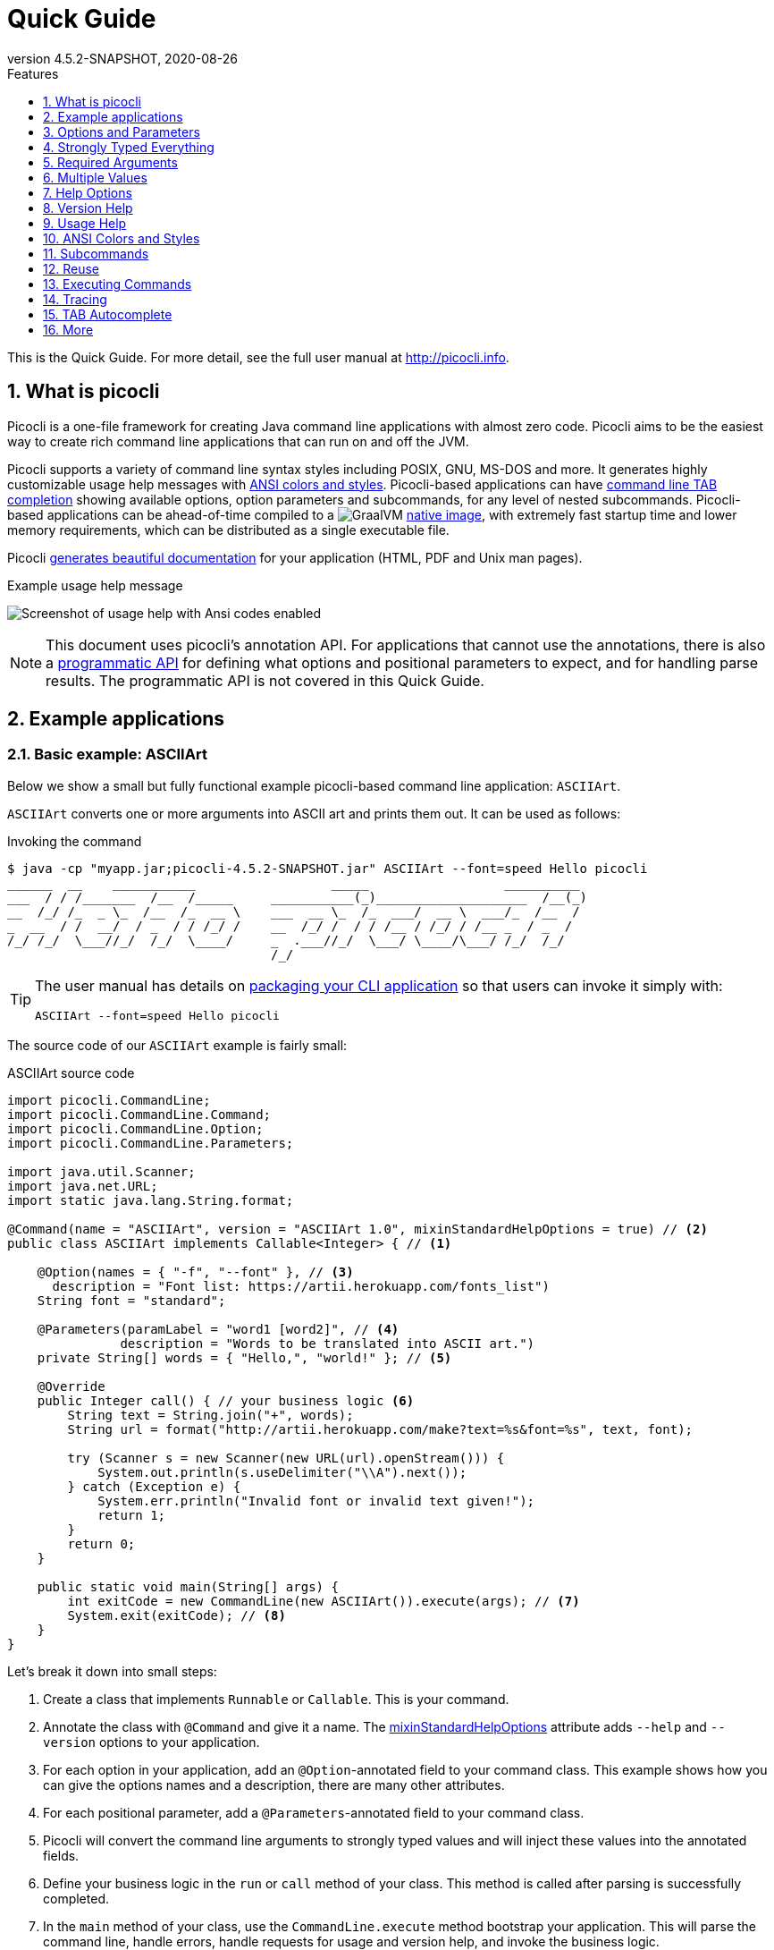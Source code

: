 = Quick Guide
//:author: Remko Popma
//:email: rpopma@apache.org
:revnumber: 4.5.2-SNAPSHOT
:revdate: 2020-08-26
:toc: left
:numbered:
:toclevels: 1
:toc-title: Features
:source-highlighter: coderay
:icons: font
:imagesdir: images
:linkattrs:
:sectanchors:
ifdef::env-github[]
:caution-caption: :fire:
:important-caption: :heavy_exclamation_mark:
:note-caption: :information_source:
endif::[]

This is the Quick Guide. For more detail, see the full user manual at http://picocli.info[http://picocli.info].

== What is picocli
Picocli is a one-file framework for creating Java command line applications with almost zero code.
Picocli aims to be the easiest way to create rich command line applications that can run on and off the JVM.

Picocli supports a variety of command line syntax styles including POSIX, GNU, MS-DOS and more.
It generates highly customizable usage help messages with <<ANSI Colors and Styles,ANSI colors and styles>>.
Picocli-based applications can have link:autocomplete.html[command line TAB completion] showing available options, option parameters and subcommands, for any level of nested subcommands.
Picocli-based applications can be ahead-of-time compiled to a image:https://www.graalvm.org/resources/img/logo-colored.svg[GraalVM]
link:https://picocli.info/#_graalvm_native_image[native image], with extremely fast startup time and lower memory requirements, which can be distributed as a single executable file.

Picocli link:https://picocli.info/#_generate_man_page_documentation[generates beautiful documentation] for your application (HTML, PDF and Unix man pages).

.Example usage help message
image:ExampleUsageANSI.png[Screenshot of usage help with Ansi codes enabled]

[NOTE]
====
This document uses picocli's annotation API.
For applications that cannot use the annotations, there is also a link:picocli-programmatic-api.html[programmatic API] for defining what options and positional parameters to expect, and for handling parse results.
The programmatic API is not covered in this Quick Guide.
====

== Example applications

=== Basic example: ASCIIArt
Below we show a small but fully functional example picocli-based command line application: `ASCIIArt`.

`ASCIIArt` converts one or more arguments into ASCII art and prints them out. It can be used as follows:

.Invoking the command
----
$ java -cp "myapp.jar;picocli-4.5.2-SNAPSHOT.jar" ASCIIArt --font=speed Hello picocli
______  __    ___________                  _____                  __________
___  / / /_______  /__  /_____     ___________(_)____________________  /__(_)
__  /_/ /_  _ \_  /__  /_  __ \    ___  __ \_  /_  ___/  __ \  ___/_  /__  /
_  __  / /  __/  / _  / / /_/ /    __  /_/ /  / / /__ / /_/ / /__ _  / _  /
/_/ /_/  \___//_/  /_/  \____/     _  .___//_/  \___/ \____/\___/ /_/  /_/
                                   /_/
----

[TIP]
====
The user manual has details on link:https://picocli.info/#_packaging_your_application[packaging your CLI application] so that users can invoke it simply with:

----
ASCIIArt --font=speed Hello picocli
----
====

The source code of our `ASCIIArt` example is fairly small:

.ASCIIArt source code
[source,java]
----
import picocli.CommandLine;
import picocli.CommandLine.Command;
import picocli.CommandLine.Option;
import picocli.CommandLine.Parameters;

import java.util.Scanner;
import java.net.URL;
import static java.lang.String.format;

@Command(name = "ASCIIArt", version = "ASCIIArt 1.0", mixinStandardHelpOptions = true) // <2>
public class ASCIIArt implements Callable<Integer> { // <1>

    @Option(names = { "-f", "--font" }, // <3>
      description = "Font list: https://artii.herokuapp.com/fonts_list")
    String font = "standard";

    @Parameters(paramLabel = "word1 [word2]", // <4>
               description = "Words to be translated into ASCII art.")
    private String[] words = { "Hello,", "world!" }; // <5>

    @Override
    public Integer call() { // your business logic <6>
        String text = String.join("+", words);
        String url = format("http://artii.herokuapp.com/make?text=%s&font=%s", text, font);

        try (Scanner s = new Scanner(new URL(url).openStream())) {
            System.out.println(s.useDelimiter("\\A").next());
        } catch (Exception e) {
            System.err.println("Invalid font or invalid text given!");
            return 1;
        }
        return 0;
    }

    public static void main(String[] args) {
        int exitCode = new CommandLine(new ASCIIArt()).execute(args); // <7>
        System.exit(exitCode); // <8>
    }
}
----

Let's break it down into small steps:

<1> Create a class that implements `Runnable` or `Callable`. This is your command.
<2> Annotate the class with `@Command` and give it a name. The <<Mixin Standard Help Options,mixinStandardHelpOptions>> attribute adds `--help` and `--version` options to your application.
<3> For each option in your application, add an `@Option`-annotated field to your command class. This example shows how you can give the options names and a description, there are many other attributes.
<4> For each positional parameter, add a `@Parameters`-annotated field to your command class.
<5> Picocli will convert the command line arguments to strongly typed values and will inject these values into the annotated fields.
<6> Define your business logic in the `run` or `call` method of your class. This method is called after parsing is successfully completed.
<7> In the `main` method of your class, use the `CommandLine.execute` method bootstrap your application.
    This will parse the command line, handle errors, handle requests for usage and version help, and invoke the business logic.
<8> The `CommandLine.execute` method returns an exit code. Your application can call `System.exit` with this exit code to signal success or failure to the calling process.

This is the basic skeleton of almost any picocli application.

TIP: See the link:http://picocli.info/[reference manual] for more variations, like using the annotations on methods.

Like any professional command line application, `ASCIIArt` has `--help` and `--version` options.
The `--help` option shows the user how to use the application.
Picocli generates this usage help message automatically:

.Usage help message of our `ASCIIArt` command
----
$ ASCIIArt --help
Usage: ASCIIArt [-hV] [-f=<font>] [word1 [word2]...]
      [word1 [word2]...]   Words to be translated into ASCII art.
  -f, --font=<font>        Font list: https://artii.herokuapp.com/fonts_list
  -h, --help               Show this help message and exit.
  -V, --version            Print version information and exit.
----

=== Subcommands Example: ISO Code Resolver
Below we show another small but fully functional example picocli-based command line application which explains the use of subcommands: `ISOCodeResolver`.

This application has two subcommands, `language` and `country`, that resolve languages or country codes following the ISO standards (ISO-3166-1 for country codes, and ISO-639-1/639-2 for language codes).
The application can be used as follows:

.Resolving two letter language codes
----
$ java -cp "myapp.jar;picocli-4.5.2-SNAPSHOT.jar" ISOCodeResolver language de cs en sd se
de: German
cs: Czech
en: English
sd: Sindhi
se: Northern Sami
----

.Resolving two letter country codes
----
$ java -cp "myapp.jar;picocli-4.5.2-SNAPSHOT.jar" ISOCodeResolver country cn fr th ro no
CN: China
FR: France
TH: Thailand
RO: Romania
NO: Norway
----

[TIP]
====
The user manual has details on link:https://picocli.info/#_packaging_your_application[packaging your CLI application] so that users can invoke these commands simply with:

----
ISOCodeResolver language de cs en sd se
----

and

----
ISOCodeResolver country cn fr th ro no
----
====


The code below shows how `ISOCodeResolver` defines its subcommands:

.ISOCodeResolver source code
[source,java]
----
import picocli.CommandLine;
import picocli.CommandLine.Command;
import picocli.CommandLine.Model.CommandSpec;
import picocli.CommandLine.Parameters;
import picocli.CommandLine.ParameterException;
import picocli.CommandLine.Spec;
import java.util.Locale;

@Command(name = "ISOCodeResolver",
  subcommands = { SubcommandAsClass.class, CommandLine.HelpCommand.class }, // <2>
  description = "Resolves ISO country codes (ISO-3166-1) or language codes (ISO 639-1/-2)")
public class ISOCodeResolver { // <1>
    @Spec CommandSpec spec;

    @Command(name = "country", description = "Resolves ISO country codes (ISO-3166-1)") // <3>
    void subCommandViaMethod(
            @Parameters(arity = "1..*", paramLabel = "<countryCode>",
                  description = "country code(s) to be resolved") String[] countryCodes) {

        for (String code : countryCodes) {
            System.out.printf("%s: %s",
                    code.toUpperCase(), new Locale("", code).getDisplayCountry());
        }
    }

    public static void main(String[] args) {
        int exitCode = new CommandLine(new ISOCodeResolver()).execute(args);  // <5>
        System.exit(exitCode);  // <6>
    }
}

@Command(name = "language",
  description = "Resolves one ore more ISO language codes (ISO-639-1 or 639-2)") // <4>
class SubcommandAsClass implements Runnable {

    @Parameters(arity = "1..*", paramLabel = "<languageCode>", description = "language code(s)")
    private String[] languageCodes;

    @Override
    public void run() {
        for (String code : languageCodes) {
            System.out.printf("%s: %s",
                    code.toLowerCase(), new Locale(code).getDisplayLanguage());
        }
    }
}
----

Let's break it down into small steps:

<1> When the top-level command does not implement `Runnable` or `Callable`, users must specify a subcommand (subcommands become mandatory).
    This is optional: simply implement `Runnable` or `Callable` if the parent command can be executed by itself without subcommands in your application.
<2> Annotate the class with `@Command` and give it a name.
    Note that we also specify the https://picocli.info/apidocs/picocli/CommandLine.HelpCommand.html[CommandLine.HelpCommand] class as subcommand in the annotation, to add the built-in `help` subcommand.
<3> Custom subcommands can be added to the top-level command in two ways.
    The easiest way is to add a `@Command`-annotated method to the command class.
    For each option and positional parameter of the subcommand, add a method argument, and annotate these method arguments with the `@Option` or `@Parameters` annotation.
    In the example above, once the user invokes the subcommand `country`, the associated method `subCommandViaMethod` gets called.
<4> In larger applications, it is common to create a separate `@Command`-annotated class for each subcommand.
    In the example above, the `SubcommandAsClass` class represents the `language` subcommand.
    Once the user invokes this subcommand, the overridden `run` method of this class is called.
    To register the subcommand, specify the subcommand class in the `subcommands` attribute of the `@Command` annotation of the parent command (subcommands = { SubcommandAsClass.class, ... } ❷).
<5> In the `main` method of our `ISOCodeResolver` class, we use the `CommandLine.execute` method to bootstrap our application.
    This will parse the command line, handle errors, handle requests for usage and version help, and invoke the business logic of the associated subcommands.
<6> The `CommandLine.execute` method returns an exit code.
    The application can call `System.exit` with this exit code to signal success or failure to the calling process.

This is the basic skeleton of an picocli application with subcommands.

TIP: See the link:https://picocli.info/#_subcommands/[Subcommands chapter] of the reference manual for more details and aspects of subcommands.

In addition to the two user defined subcommands, the `ISOCodeResolver` app offers a `help` subcommand, which prints the usage help message to the console.
Picocli generates this usage help message automatically:

.Usage help message of our `ISOCodeResolver` command
----
$ ISOCodeResolver help
Usage: ISOCodeResolver [COMMAND]
Resolves ISO country codes (ISO-3166-1) or language codes (ISO-639-1/-2)
Commands:
  help      Displays help information about the specified command
  country   Resolves ISO country codes (ISO-3166-1)
  language  Resolves one ore more ISO language codes (ISO-639-1 or 639-2)
----


== Options and Parameters
Command line arguments can be separated into _options_ and _positional parameters_.
Options have a name, positional parameters are usually the values that follow the options,
but they may be mixed.

image:OptionsAndParameters2.png[Example command with annotated @Option and @Parameters]

Picocli has separate annotations for options and positional parameters.

=== Options
An option must have one or more `names`.
Option names commonly start with `-` or `--`, but picocli lets you use any option name you want.


The below example shows options with one or more names, options that take an option parameter, and a <<Help Options,help>> option.
[source,java]
----
class Tar {
    @Option(names = "-c", description = "create a new archive")
    boolean create;

    @Option(names = { "-f", "--file" }, paramLabel = "ARCHIVE", description = "the archive file")
    File archive;

    @Parameters(paramLabel = "FILE", description = "one ore more files to archive")
    File[] files;

    @Option(names = { "-h", "--help" }, usageHelp = true, description = "display a help message")
    private boolean helpRequested;
}
----
Picocli matches the option names to set the field values.
[source,java]
----
String[] args = { "-c", "--file", "result.tar", "file1.txt", "file2.txt" };
Tar tar = new Tar();
new CommandLine(tar).parseArgs(args);

assert !tar.helpRequested;
assert  tar.create;
assert  tar.archive.equals(new File("result.tar"));
assert  Arrays.equals(tar.files, new File[] {new File("file1.txt"), new File("file2.txt")});
----

Picocli supports http://pubs.opengroup.org/onlinepubs/9699919799/basedefs/V1_chap12.html#tag_12_02[POSIX clustered short options]:
one or more single-character options without option-arguments, followed by at most one option with an option-argument, can be grouped behind one '`-`' dash.

For example, for the `Tar` example above, the following command line invocations are equivalent:

.Example commands with clustered short options
----
tar -c -f result.tar f1.txt f2.txt
tar -cf result.tar f1.txt f2.txt
tar -cfresult.tar f1.txt f2.txt
----

=== Interactive (Password) Options
For options and positional parameters marked as `interactive`, the user is prompted to enter a value on the console.
When running on Java 6 or higher, picocli will use the https://docs.oracle.com/javase/8/docs/api/java/io/Console.html#readPassword-java.lang.String-java.lang.Object...-[`Console.readPassword`] API so that user input is not echoed to the console.

The user manual has an link:http://picocli.info/#_interactive_password_options[example].


=== Positional Parameters
Any command line arguments that are not subcommands, options or option parameters are interpreted as positional parameters.

Use the (zero-based) `index` attribute to specify exactly which parameters to capture.
Omitting the `index` attribute means the field captures _all_ positional parameters.
Array or collection fields can capture multiple values.

The `index` attribute accepts _range_ values, so an annotation like `@Parameters(index = "2..4")` captures the arguments at index 2, 3 and 4. Range values can be _open-ended_. For example, `@Parameters(index = "3..*")` captures all arguments from index 3 and up.

For example:

[source,java]
----
class PositionalDemo {
    @Parameters(index = "0")    InetAddress host;
    @Parameters(index = "1")    int port;
    @Parameters(index = "2..*") List<File> files;
}
----

Picocli initializes fields with the values at the specified index in the arguments array.
[source,java]
----
String[] args = { "localhost", "12345", "file1.txt", "file2.txt" };
PositionalDemo params = CommandLine.populateCommand(new PositionalDemo(), args);

assert params.host.getHostName().equals("localhost");
assert params.port == 12345;
assert params.files.equals(Arrays.asList(new File("file1.txt"), new File("file2.txt")));
----

The user manual has more details about options and positional parameters, as well as the `--` http://picocli.info/#_double_dash_code_code[end-of-options delimiter] and parameter files (http://picocli.info/#AtFiles[`@`-files]).

== Strongly Typed Everything
When command line options and positional parameters are mapped to the annotated fields,
the text value is converted to the type of the annotated field.

=== Type Conversion
Out of the box, picocli can convert command line argument strings to a number of common data types.

See the user manual for the full list of link:http://picocli.info/#_built_in_types[built-in types], but in general all primitive types and their Object equivalent,
any enum, and common classes like `File`, `Date`, `URL`, `BigDecimal`, regex `Pattern` etc. can be used as is.
Applications running on Java 7 can use `Path`, and on Java 8 the new `java.time` classes can be used.

You can also use a link:http://picocli.info/#_custom_type_converters[custom type converter] to handle data types other than the above built-in ones.

=== Collections and Maps
If an option or positional parameter can have multiple values, the field type must be an array, a `Collection` or a `Map`.
Any `Collection` subclass like `List`, `Set`, or `Queue` can be used.

A common requirement is to have options with key-value pairs similar to Java's system properties, like `-Dkey=value`.
To achieve this, all you need to do is use a `Map` field.

`Map` fields may have any type for their key and value
as long as a <<Strongly Typed Everything,type converter>> is registered for both the key and the value type.
Key and value types are inferred from the map's generic type parameters.
For example:

[source,java]
----
class MapDemo {
    @Option(names = {"-u", "--timeUnit"});
    Map<java.util.concurrent.TimeUnit, Long> timeout;
}
----

The following command line would result in four key-value entries in the map:

[source,bash]
----
<command> -uDAYS=3 -u HOURS=23 -u=MINUTES=59 --timeUnit=SECONDS=13
----


== Required Arguments
=== Required Options
Options can be marked `required` to make it mandatory for the user to specify them on the command line. When a required option is not specified, a `MissingParameterException` is thrown from the `parse` method. For example:
[source, java]
----
@Option(names = "-n", required = true, description = "mandatory number")
int number;
----

=== Required Parameters
Use the `arity` attribute to make `@Parameters` mandatory:
[source, java]
----
@Parameters(arity = "1..*", descriptions = "at least one File")
List<File> files;
----

== Multiple Values
Multi-valued options and positional parameters are annotated fields that can capture multiple values from the command line.

=== Repeated Options
The simplest way to create a multi-valued option is to declare an annotated field whose type is an array, collection or a map.

[source,java]
----
@Option(names = "-option")
int[] values;
----
Users may specify the same option multiple times. For example:
----
<command> -option 111 -option 222 -option 333
----
Each value is appended to the array or collection.

=== Split Regex
Options and parameters may also specify a `split` regular expression used to split each option parameter into smaller substrings.
Each of these substrings is converted to the type of the collection or array. See <<Collections and Maps>>.
[source,java]
----
@Option(names = "-option", split = ",")
int[] values;
----
A single command line argument like the following will be split up and three `int` values are added to the array:
----
-option 111,222,333
----


=== Arity
Sometimes you want to define an option that requires more than one option parameter _for each option occurrence_ on the command line.

The `arity` attribute lets you control exactly how many parameters to consume for each option occurrence.

The `arity` attribute can specify an exact number of required parameters, or a _range_ with a minimum and a maximum number of parameters.
The maximum can be an exact upper bound, or it can be `"*"` to denote _any number_ of parameters. For example:
[source, java]
----
class ArityDemo {
    @Parameters(arity = "1..3", descriptions = "one to three Files")
    File[] files;

    @Option(names = "-f", arity = "2", description = "exactly two floating point numbers")
    double[] doubles;

    @Option(names = "-s", arity = "1..*", description = "at least one string")
    String[] strings;
}
----
A `MissingParameterException` is thrown when fewer than the miminum number of parameters is specified on the command line.


==== Default Arity
If no `arity` is specified, the number of parameters depends on the field's type.
The user manual has more details on http://picocli.info/#_default_arity[arity].

== Help Options

=== Mixin Standard Help Options
When the `mixinStandardHelpOptions` command attribute is set to `true`, picocli adds a <<Reuse,mixin>> to the
command that adds <<Custom Help Options,`usageHelp`>> and <<Custom Help Options,`versionHelp`>> options to the command. For example:

[source,java]
----
@Command(mixinStandardHelpOptions = true, version = "auto help demo - picocli 3.0")
class AutoHelpDemo implements Runnable {

    @Option(names = "--option", description = "Some option.")
    String option;

    @Override public void run() { ... }
}
----

The usage help message for the above example looks like this:
----
Usage: <main class> [-hV] [--option=<option>]
      --option=<option>   Some option.
  -h, --help              Show this help message and exit.
  -V, --version           Print version information and exit.
----

=== Custom Help Options
Applications can define custom help options by setting attribute `versionHelp = true`, `usageHelp = true` or `help = true`.
If one of the arguments specified on the command line is a "help" option, picocli will not throw a `MissingParameterException` when required options are missing.

For example:

[source,java]
----
@Option(names = {"-V", "--version"}, versionHelp = true, description = "display version info")
boolean versionInfoRequested;

@Option(names = {"?", "-h", "--help"}, usageHelp = true, description = "display this help message")
boolean usageHelpRequested;
----
Use these attributes for options that request the usage help message or version information to be shown on the console.

The `CommandLine` class offers two methods that allow external components to detect whether
usage help or version information was requested (without inspecting the annotated domain object):

* `CommandLine.isUsageHelpRequested()` returns `true` if the parser matched an option annotated with `usageHelp=true`
* `CommandLine.isVersionHelpRequested()` returns `true` if the parser matched an option annotated with `versionHelp=true`

[source,java]
----
CommandLine commandLine = new CommandLine(new App());
commandLine.parseArgs(args);
if (commandLine.isUsageHelpRequested()) {
   commandLine.usage(System.out);
   return;
} else if (commandLine.isVersionHelpRequested()) {
   commandLine.printVersionHelp(System.out);
   return;
}
// ... run App's business logic
----
See also the chapter link:http://picocli.info/#_printing_help_automatically[Printing Help Automatically] of the user manual.

== Version Help
=== Static Version Information
Applications can specify version information in the `version` attribute of the `@Command` annotation.

[source,java]
----
@Command(version = "1.0")
class VersionedCommand { ... }
----

The `CommandLine.printVersionHelp(PrintStream)` method extracts the version information from this
annotation and prints it to the specified `PrintStream`.
[source,java]
----
CommandLine commandLine = new CommandLine(new VersionedCommand());
//...
commandLine.printVersionHelp(System.out);
----

The `version` may specify multiple Strings, and may contain <<Usage Help with Styles and Colors,markup>> to show ANSI styles and colors. For example:

[source,java]
----
@Command(version = {
        "@|yellow Versioned Command 1.0|@",
        "@|blue Build 12345|@",
        "@|red,bg(white) (c) 2017|@" })
class VersionedCommand { ... }
----
The markup will be rendered as ANSI escape codes on supported systems.

image:VersionInfoWithColors.png[Screenshot of version information containing markup with Ansi styles and colors]

=== Dynamic Version Information
The `@Command` annotation supports a `versionProvider` attribute.
Applications may specify a `IVersionProvider` implementation in this attribute, and picocli will instantiate this class
and invoke it to collect version information.


The GitHub project has an
https://github.com/remkop/picocli/blob/master/picocli-examples/src/main/java/picocli/examples/VersionProviderDemo2.java[example]
implementation that gets the version from the manifest file and another
https://github.com/remkop/picocli/blob/master/picocli-examples/src/main/java/picocli/examples/VersionProviderDemo1.java[example]
that gets version information from a build-generated version properties file.

== Usage Help
=== Example Usage Message
Picocli makes it easy for your application to generate a usage help message like this:
----
Usage: cat [-AbeEnstTuv] [--help] [--version] [FILE...]
Concatenate FILE(s), or standard input, to standard output.
      FILE                 Files whose contents to display
  -A, --show-all           equivalent to -vET
  -b, --number-nonblank    number nonempty output lines, overrides -n
  -e                       equivalent to -vET
  -E, --show-ends          display $ at end of each line
  -n, --number             number all output lines
  -s, --squeeze-blank      suppress repeated empty output lines
  -t                       equivalent to -vT
  -T, --show-tabs          display TAB characters as ^I
  -u                       (ignored)
  -v, --show-nonprinting   use ^ and M- notation, except for LDF and TAB
      --help               display this help and exit
      --version            output version information and exit
Copyright(c) 2019
----

The usage help message is generated from annotation attributes, like below:
[source,java]
----
@Command(name = "cat", footer = "Copyright(c) 2019",
         description = "Concatenate FILE(s), or standard input, to standard output.")
class Cat {

  @Parameters(paramLabel = "FILE", description = "Files whose contents to display")
  List<File> files;

  @Option(names = "--help", usageHelp = true, description = "display this help and exit")
  boolean help;

  @Option(names = "-t",                 description = "equivalent to -vT")  boolean t;
  @Option(names = "-e",                 description = "equivalent to -vET") boolean e;
  @Option(names = {"-A", "--show-all"}, description = "equivalent to -vET") boolean all;

  // ...
}
----

=== Usage Help Message Elements
The various elements of the usage help message are easily customized with annotations.

==== Command Name
In the above example, the program name is taken from the `name` attribute of the `Command` annotation:
[source,java]
----
@Command(name = "cat")
----
Without a `name` attribute, picocli will show a generic `<main class>` in the synopsis:
----
Usage: <main class> [-AbeEnstTuv] [--help] [--version] [FILE...]
----
==== Parameter Labels
Non-boolean options require a value. The usage help should explain this, and picocli shows the option parameter
in the synopsis and in the option list. By default, the field name is shown in `<` and `>` fish brackets.
Use the `paramLabel` attribute to display a different name. For example:
----
Usage: <main class> [-f=FILE] [-n=<number>] NUM <host>
      NUM        number param
      host       the host
  -f= FILE       a file
  -n= <number>   number option
----
Some annotated fields in the below example class have a `paramLabel` attribute and others don't:
[source,java]
----
@Command()
class ParamLabels {
    @Option(names = "-f",    description = "a file",       paramLabel = "FILE") File f;
    @Option(names = "-n",    description = "number option")                     int number;
    @Parameters(index = "0", description = "number param", paramLabel = "NUM")  int n;
    @Parameters(index = "1", description = "the host")                          InetAddress host;
}
----


==== Unsorted Option List
By default the options list displays options in alphabetical order. Use the `sortOptions = false` attribute to display options in the order they are declared in your class.
[source,java]
----
@Command(sortOptions = false)
----


==== Abbreviated Synopsis
If a command is very complex and has many options, it is sometimes desirable to suppress details from the synopsis with the `abbreviateSynopsis` attribute. For example:
[source,java]
----
@Command(abbreviateSynopsis = true)
class App { ... }
----
This shows the below synopsis.
Positional parameters are not abbreviated.
----
Usage: <main class> [OPTIONS] [<files>...]
----


==== Custom Synopsis
For even more control of the synopsis, use the `customSynopsis` attribute to specify one ore more synopsis lines. For example:
----
Usage: ln [OPTION]... [-T] TARGET LINK_NAME   (1st form)
  or:  ln [OPTION]... TARGET                  (2nd form)
  or:  ln [OPTION]... TARGET... DIRECTORY     (3rd form)
  or:  ln [OPTION]... -t DIRECTORY TARGET...  (4th form)
----
To produce a synopsis like the above, specify the literal text in the `customSynopsis` attribute:
[source,java]
----
@Command(synopsisHeading = "", customSynopsis = {
        "Usage: ln [OPTION]... [-T] TARGET LINK_NAME   (1st form)",
        "  or:  ln [OPTION]... TARGET                  (2nd form)",
        "  or:  ln [OPTION]... TARGET... DIRECTORY     (3rd form)",
        "  or:  ln [OPTION]... -t DIRECTORY TARGET...  (4th form)",
})
class Ln { ... }
----

==== Header and Footer
The `header` will be shown at the top of the usage help message (before the synopsis). The first header line is also the line shown in the subcommand list if your command has subcommands (see <<Usage Help for Subcommands>>).

Use the `footer` attribute to specify one or more lines to show below the generated usage help message.
Each element of the attribute String array is displayed on a separate line.

The `headerHeading` and `footerHeading` may contain format specifiers. See <<Section Headings>>.

==== Section Headings
Section headers can be used to make usage message layout appear more spacious. Section headings may contain embedded line separator (`%n`) format specifiers:
[source,java]
----
@Command(name = "commit",
        sortOptions = false,
        headerHeading = "Usage:%n%n",
        synopsisHeading = "%n",
        descriptionHeading = "%nDescription:%n%n",
        parameterListHeading = "%nParameters:%n",
        optionListHeading = "%nOptions:%n",
        header = "Record changes to the repository.",
        description = "Stores the current contents of the index in a new commit " +
                "along with a log message from the user describing the changes.")
class GitCommit { ... }
----
The usage help message generated from this class is shown below in https://picocli.info/#_expanded_example[Expanded Example] in the user manual.




==== Option-Parameter Separators
The separator displayed between options and option parameters (`=` by default)
in the synopsis and the option list can be configured with the `separator` attribute.
[source,java]
----
@Command(separator = ":")
----


==== Hidden Options and Parameters
Options and Parameters with the `hidden` attribute set to `true` will not be shown in the usage help message.
See the https://picocli.info/#_hidden_options_and_parameters[user manual] for details.


==== Show Default Values
The link:http://picocli.info/#_default_values[default value] for an option or positional parameter
can be embedded in the description by specifying the variable `${DEFAULT-VALUE}` in the description text.
See the https://picocli.info/#_show_default_values[user manual] for details.

Similarly, it is possible to embed the completion candidates in the description for an option or positional parameter by
specifying the variable `${COMPLETION-CANDIDATES}` in the description text.
See the https://picocli.info/#_show_default_values[user manual] for details.


==== Required-Option Marker
Required options can be marked in the option list by the character specified with the `requiredOptionMarker` attribute.
See the https://picocli.info/#_required_option_marker[user manual] for details.

==== Usage Width
The default width of the usage help message is 80 characters.
System property `picocli.usage.width` can be used to specify a custom width.
The minimum width that can be configured is 55 characters.

The width can also be set programmatically via the `CommandLine::setUsageHelpWidth` and `UsageMessageSpec::width` methods.

== ANSI Colors and Styles
=== Colorized Example

Below shows the same usage help message as shown in the https://picocli.info/#_expanded_example[Expanded Example] in the user manual, with ANSI escape codes enabled.

image:UsageHelpWithStyle.png[Screenshot of usage help with Ansi codes enabled]

=== Usage Help with Styles and Colors
You can use colors and styles in the descriptions, header and footer
of the usage help message.

Picocli supports a custom markup notation for mixing colors and styles in text,
following a convention introduced by https://github.com/fusesource/jansi[Jansi], where
`@|` starts a styled section, and `|@` ends it.
Immediately following the `@|` is a comma-separated list of colors and styles, so `@|STYLE1[,STYLE2]... text|@`.
For example:

[source,java]
----
@Command(description = "Custom @|bold,underline styles|@ and @|fg(red) colors|@.")
----
image:DescriptionWithColors.png[Description with Ansi styles and colors]


.Pre-defined styles and colors that can be used in descriptions and headers using the `@|STYLE1[,STYLE2]... text|@` notation
[grid=cols,cols=2*,options="header"]
|===
|Pre-defined Styles | Pre-defined Colors
| bold         | black
| faint        | red
| underline    | green
| italic       | yellow
| blink        | blue
| reverse      | magenta
| reset        | cyan
|              | white
|===


Colors are applied as _foreground_ colors by default.
You can set _background_ colors by specifying `bg(<color>)`.
For example, `@|bg(red) text with red background|@`.
Similarly, `fg(<color>)` explicitly sets the foreground color.


The example below shows how this markup can be used to add colors and styles to the headings and descriptions of a usage help message:

[source,java]
----
@Command(name = "commit",
        sortOptions = false,
        headerHeading = "@|bold,underline Usage|@:%n%n",
        synopsisHeading = "%n",
        descriptionHeading = "%n@|bold,underline Description|@:%n%n",
        parameterListHeading = "%n@|bold,underline Parameters|@:%n",
        optionListHeading = "%n@|bold,underline Options|@:%n",
        header = "Record changes to the repository.",
        description = "Stores the current contents of the index in a new commit " +
                "along with a log message from the user describing the changes.")
class GitCommit { ... }
----

CAUTION: Markup styles cannot be nested, for example: `@|bold this @|underline that|@|@` will not work. You can achieve the same by combining styles, for example: `@|bold this|@ @|bold,underline that|@` will work fine.

==== More Colors
There are only eight pre-defined named colors, but most terminals support a 256 color indexed palette.

See the  https://picocli.info/#_more_colors[More Colors] section of the user manual for using these colors as foreground or background colors.

image:256colors.png[256 color indexed palette]


==== Color Scheme for Fixed Elements
Picocli uses a default color scheme for options, parameters and commands.
There are no annotations to modify this color scheme, but it can be changed programmatically and with system properties.
For details, see the https://picocli.info/#_configuring_fixed_elements[Color Scheme] section of the user manual.


=== Supported Platforms
Picocli will only emit ANSI escape codes on supported platforms.
This includes most Unix and Linux platforms.
See the https://picocli.info/#_supported_platforms[Windows] section of the user manual for the various options available to add coloring support to the Windows command console.

=== Forcing ANSI On/Off
You can force picocli to either always use ANSI codes or never use ANSI codes regardless of the platform:

* Setting system property `picocli.ansi` to `true` forces picocli to use ANSI codes; setting `picocli.ansi` to `false` forces picocli to *not* use ANSI codes. This may be a useful facility for users of your command line application.
* You can decide to force disable or force enable ANSI escape codes programmatically by specifying `Ansi.ON` or `Ansi.OFF` when invoking `CommandLine.usage`.
This overrides the value of system property `picocli.ansi`. For example:

[source,java]
----
import picocli.CommandLine.Help.Ansi;

App app = CommandLine.usage(new App(), System.out, Ansi.OFF, args);
----


== Subcommands

=== Registering Subcommands
Subcommands can be registered programmatically or declaratively

==== Programmatically
Subcommands can be registered with the `CommandLine.addSubcommand` method.
You pass in the name of the command and the annotated object to populate with the subcommand options.
The specified name is used by the parser to recognize subcommands in the command line arguments.

[source,java]
----
CommandLine commandLine = new CommandLine(new Git())
        .addSubcommand("status",   new GitStatus())
        .addSubcommand("commit",   new GitCommit())
        .addSubcommand("add",      new GitAdd())
        .addSubcommand("branch",   new GitBranch())
        .addSubcommand("checkout", new GitCheckout())
        .addSubcommand("clone",    new GitClone())
        .addSubcommand("diff",     new GitDiff())
        .addSubcommand("merge",    new GitMerge())
        .addSubcommand("push",     new GitPush())
        .addSubcommand("rebase",   new GitRebase())
        .addSubcommand("tag",      new GitTag());
----
CAUTION: _Note on custom type converters:_ custom type converters are registered only with the subcommands and nested
sub-subcommands that were added _before_ the custom type was registered.
To ensure a custom type converter is available to all subcommands, register the type converter last, after
adding subcommands.

==== Declaratively

Subcommands can be registered declaratively with the `@Command` annotation's `subcommands` attribute.

[source,java]
----
@Command(name = "git", subcommands = {
    GitStatus.class,
    GitCommit.class,
    GitAdd.class,
    GitBranch.class,
    GitCheckout.class,
    GitClone.class,
    GitDiff.class,
    GitMerge.class,
    GitPush.class,
    GitRebase.class,
    GitTag.class
})
public class Git { ... }
----

The declared subcommands are automatically instantiated and added when the `new CommandLine(new Git())` instance is constructed.

Subcommands referenced in a `subcommands` attribute _must_ have a `@Command` annotation with a `name` attribute, or an exception is thrown from the `CommandLine` constructor.


==== Nesting Subcommands
Subcommands can be nested to any arbitrary level of depth. See the https://picocli.info/#_nested_sub_subcommands[Nested sub-Subcommands] section of the user manual for details.


=== Parsing Subcommands
For this example, we assume we created an alias `git` that invokes our Java application. This could also be a script or a function that calls our Java program:
[source,bash]
----
alias git='java picocli.Demo$Git'
----

Next, we call our command with some arguments like this:

[source,bash]
----
git --git-dir=/home/rpopma/picocli status -sb -uno
----

Where `git` (actually `java picocli.Demo$Git`) is the top-level command, followed by a global option and a subcommand `status` with its own options.

Setting up the parser and parsing the command line could look like this:
[source,java]
----
public static void main(String... args) {
    // Set up the parser
    CommandLine commandLine = new CommandLine(new Git());

    // add subcommands programmatically (not necessary if the parent command
    // declaratively registers the subcommands via annotation)
    commandLine.addSubcommand("status",   new GitStatus())
               .addSubcommand("commit",   new GitCommit())
                ...

    // Invoke the parse method to parse the arguments
    List<CommandLine> parsed = commandLine.parse(args);
    handleParseResult(parsed);
}
----

The `CommandLine.parse` method returns a List with the recognized commands. The top-level command (the Java class invoked by `git` in this example) is always the first element in the returned list.

The returned List also contains all matched subcommands. Your application needs to inspect this list to see what subcommand was invoked and take appropriate action. For example:

[source,java]
----
private void handleParseResult(List<CommandLine> parsed) {
    assert parsed.size() == 2 : "1 command and 1 subcommand found"

    assert parsed.get(0).getCommand().getClass() == Git.class       : "main command"
    assert parsed.get(1).getCommand().getClass() == GitStatus.class : "subcommand"

    Git git = (Git) parsed.get(0).getCommand();
    assert git.gitDir.equals(new File("/home/rpopma/picocli"));

    GitStatus gitstatus = (GitStatus) parsed.get(1).getCommand();
    assert  gitstatus.shortFormat              : "git status -s"
    assert  gitstatus.branchInfo               : "git status -b"
    assert !gitstatus.showIgnored              : "git status --showIgnored not specified"
    assert  gitstatus.mode == GitStatusMode.no : "git status -u=no"
}
----

As of Picocli 4.0, you may use the <<Executing Commands,`execute` method>> to reduce error handling and other boilerplate code in your application.


=== `@ParentCommand` Annotation
In command line applications with subcommands, options of the top level command are often intended as "global" options that apply to all the subcommands.
The `@ParentCommand` annotation makes it easy for subcommands to access their parent command options: subcommand fields annotated with `@ParentCommand` are initialized with a reference to the parent command.
The user manual has an example showing https://picocli.info/#parentcommand-annotation[how to use the `@ParentCommand` annotation].


=== Usage Help for Subcommands
After registering subcommands, calling the `commandLine.usage` method will show a usage help message that includes all subcommands in the order they were registered. For example:

----
Usage: git [-hV] [--git-dir=<gitDir>]
Git is a fast, scalable, distributed revision control system with an unusually
rich command set that provides both high-level operations and full access to
internals.
      --git-dir=<gitDir>   Set the path to the repository.
  -h, --help               Show this help message and exit.
  -V, --version            Print version information and exit.

Commands:

The most commonly used git commands are:
  help      Displays help information about the specified command
  status    Show the working tree status.
  commit    Record changes to the repository.
  add       Add file contents to the index.
  branch    List, create, or delete branches.
  checkout  Checkout a branch or paths to the working tree.
  clone     Clone a repository into a new directory.
  diff      Show changes between commits, commit and working tree, etc.
  merge     Join two or more development histories together.
  push      Update remote refs along with associated objects.
  rebase    Forward-port local commits to the updated upstream head.
  tag       Create, list, delete or verify a tag object signed with GPG.
----

The description for the subcommand in the list is taken from the subcommand's first <<Header and Footer,header line>>, or, if the subcommand does not have a `header` annotation, from the `description`.

==== Hidden Subcommands

Commands with the `hidden` attribute set to `true` will not be shown in the usage help message of their parent command.
See the https://picocli.info/#_hidden_subcommands[Hidden Subcommands] section of the user manual for details.


==== Help Subcommands
Picocli has a https://picocli.info/#_built_in_help_subcommand[built-in Help subcommand],
but see the https://picocli.info/#_help_subcommands[Help Subcommands] section of the user manual if you're interested in creating a custom `help` command.


== Reuse
You may find yourself defining the same options, parameters or command attributes in many command line applications.
To reduce duplication, picocli supports both subclassing and mixins as ways to reuse such options and attributes.

One way to reuse the above option and attributes is to extend the class. Picocli will walk the class hierarchy to check for annotations, so `@Options`, `@Parameters` and `@Command` attributes declared on a superclass are available in all subclasses.

A command can also include a mixin by annotating a field with `@Mixin`. All picocli annotations found in the mixin class
are added to the command that has a field annotated with `@Mixin`. For example:

[source,java]
----
@Command(name = "zip", description = "Example reuse with @Mixin annotation.")
public class MyCommand {

    // adds the options defined in ReusableOptions to this command
    @Mixin
    private ReusableOptions myMixin;
    ...
}
----

The https://picocli.info/#_reuse[Reuse] section of the user manual has more extensive examples.


== Executing Commands
When executing a command, parsing the command line is the first step. A robust real-world application needs to handle a number of scenarios:

* User input was invalid: show an error describing the problem and show the usage help
* User requested usage help: show help message and exit
* User requested version help: show version information and exit
* None of the above: run the business logic (potentially for a subcommand)
* Business logic may throw an exception: handle or rethrow exception

As of Picocli 4.0, you may make use of the `Commandline.execute` method which handles all of the above scenarios in a single line of code:

[source,java]
----
new CommandLine(new MyApp()).execute(args);
----

With the `execute` method, application code can be *extremely compact*:

[source,java,linenumbers]
----
@Command(name = "myapp", mixinStandardHelpOptions = true, version = "1.0")
class MyApp implements Callable<Integer> {

    @Option(names = "-x") int x;

    @Override
    public Integer call() { // business logic
        System.out.printf("x=%s%n", x);
        return 123; // exit code
    }

    public static void main(String... args) { // bootstrap the application
        System.exit(new CommandLine(new MyApp()).execute(args));
    }
}
----

Despite being only 15 lines long, this is a full-fledged application, with <<Mixin Standard Help Options,`--help` and `--version`>> options in addition to the `-x` option.
The `execute` method will show the usage help or version information if requested by the user, and invalid user input will result
in a helpful <<Handling Errors,error message>>. If the user input was valid, the business logic is invoked.
Finally, the `execute` method returns an <<Exit Code,exit status code>> that can be used to call `System.exit` if desired.

IMPORTANT: A command is executable if its user object implements `Runnable` or `Callable`, or is a `@Command`-annotated `Method`. Examples follow below.

NOTE: The `execute` method replaces the older `run`, `call`, `invoke` and `parseWithHandlers` methods.

The link:https://picocli.info/#_diy_command_execution[DIY Command Execution] section of the user manual shows an example of the boilerplate code that can be omitted with the `execute` method.

=== Exit Code
Many command line applications return an https://en.wikipedia.org/wiki/Exit_status[exit code] to signify success or failure. Zero often means success, a non-zero exit code is often used for errors, but other than that, meanings differ per application.

The `CommandLine.execute` method introduced in picocli 4.0 returns an `int`, and applications can use this return value to call `System.exit` if desired. For example:

```java
public static void main(String... args) {
  int exitCode = new CommandLine(new MyApp()).execute(args);
  System.exit(exitCode);
}
```

CAUTION: Older versions of picocli had some limited exit code support where picocli would call `System.exit`, but this is now deprecated.

=== Generating an Exit Code

`@Command`-annotated classes that implement `Callable` and `@Command`-link:https://picocli.info/#command-methods[annotated methods] can simply return an `int` or `Integer`, and this value will be returned from `CommandLine.execute`. For example:

```java
@Command(name = "greet")
class Greet implements Callable<Integer> {
    public Integer call() {
        System.out.println("hi");
        return 1;
    }

    // define a "shout" subcommand with a @Command-annotated method
    @Command
    int shout() {
        System.out.println("HI!");
        return 2;
    }
}

assert 1 == new CommandLine(new Greet()).execute();
assert 2 == new CommandLine(new Greet()).execute("shout");
```

Commands with a user object that implements `Runnable` can implement the `IExitCodeGenerator` interface to generate an exit code.

=== Exception Exit Codes

By default, the `execute` method returns `CommandLine.ExitCode.OK` (`0`) on success, `CommandLine.ExitCode.SOFTWARE` (`1`) when an exception occurred in the Runnable, Callable or command method, and `CommandLine.ExitCode.USAGE` (`2`) for invalid input. (These are common values according to https://stackoverflow.com/questions/1101957/are-there-any-standard-exit-status-codes-in-linux/40484670#40484670[this StackOverflow answer]). This can be customized with the `@Command` annotation. For example:

```java
@Command(exitCodeOnInvalidInput = 123,
   exitCodeOnExecutionException = 456)
```

Additionally, applications can configure a `IExitCodeExceptionMapper` to map a specific exception to an exit code.

=== Execution Configuration

While the `execute` method allows to run the CLI app in one single line of code, the various steps of the command execution are highly configurable.
The following methods can be used to configure the behaviour of the `execute` method, you may make use of them to adapt the command execution to your needs:

* get/setOut
* get/setErr
* get/setColorScheme
* get/setExecutionStrategy
* get/setParameterExceptionHandler
* get/setExecutionExceptionHandler
* get/setExitCodeExceptionMapper

CAUTION: The above methods are not applicable with (and ignored by) other entry points like `parse`, `parseArgs`, `populateCommand`, `run`, `call`, `invoke`, `parseWithHandler` and `parseWithHandlers`.

=== Handling Errors

Internally, the `execute` method parses the specified user input and populates the options and positional parameters defined by the annotations.
When the user specified invalid input, this is handled by the `IParameterExceptionHandler`.

After parsing the user input, the business logic of the command is invoked: the `run`, `call` or `@Command`-annotated method.
When an exception is thrown by the business logic, this is handled by the `IExecutionExceptionHandler`.

In most cases, the default handlers are sufficient. Customization of the default handlers in explained in depth in the link:https://picocli.info/#_handling_errors[handling errors] section of the user manual.

=== Migration

Older versions of picocli supported `run`, `call`, `invoke` and `parseWithHandlers` convenience methods that were similar to `execute` but had limited support for parser configuration and and limited support for exit codes.
These methods are deprecated as of picocli 4.0.

The link:https://picocli.info/#_migration[migration] section of the user manual assists you in migrating existing code to the newly introduced `execute` API.

== Tracing
Picocli supports parser tracing to facilitate troubleshooting.
System property `picocli.trace` controls the trace level. Supported levels are `OFF`, `WARN`, `INFO`, and `DEBUG`. The default trace level is `WARN`.

Specifying system property `-Dpicocli.trace` without a value will set the trace level to `INFO`.

* DEBUG: Shows details of the decisions made by the parser during command line parsing.
* INFO: Shows a high-level overview of what happens during command line parsing.
* WARN: The default. Shows warnings instead of errors when lenient parsing is enabled:
 when single-value options were specified multiple times (and `CommandLine.overwrittenOptionsAllowed` is `true`),
 or when command line arguments could not be matched as an option or positional parameter
 (and `CommandLine.unmatchedArgumentsAllowed` is `true`).
* OFF: Suppresses all tracing including warnings.

Example:

[source,bash]
----
# create a custom 'mygit' command that invokes picocli.Demo$Git with tracing switched on
alias mygit='java -Dpicocli.trace -cp picocli-all.jar picocli.Demo$Git'

# invoke our command with some parameters
mygit --git-dir=/home/rpopma/picocli commit -m "Fixed typos" -- src1.java src2.java src3.java
----

Output:
----
[picocli INFO] Parsing 8 command line args [--git-dir=/home/rpopma/picocli, commit, -m, "Fixed typos", --, src1.java, src2.java, src3.java]
[picocli INFO] Setting File field 'Git.gitDir' to '\home\rpopma\picocli' for option --git-dir
[picocli INFO] Adding [Fixed typos] to List<String> field 'GitCommit.message' for option -m
[picocli INFO] Found end-of-options delimiter '--'. Treating remainder as positional parameters.
[picocli INFO] Adding [src1.java] to List<String> field 'GitCommit.files' for args[0..*]
[picocli INFO] Adding [src2.java] to List<String> field 'GitCommit.files' for args[0..*]
[picocli INFO] Adding [src3.java] to List<String> field 'GitCommit.files' for args[0..*]
----

== TAB Autocomplete
Picocli-based applications can now have command line completion in Bash or Zsh Unix shells.
See the link:autocomplete.html[Autocomplete for Java Command Line Applications] manual for how to generate an autocompletion script tailored to your application.


== More
To keep this Quick Guide short (or at least, short-ish) some things had to be left out. Here are some quick links in case you are interested:

* https://picocli.info/#_picocli_in_other_languages[Picocli in Other Languages]
* https://picocli.info/#_usage_help_api[Usage Help API] for customizing the usage help message layout
* https://picocli.info/#_tips_tricks[Tips & Tricks]
* https://remkop.github.io/picocli/apidocs[API Javadoc]

Don't forget to star icon:star-o[] the link:https://github.com/remkop/picocli[project on GitHub] if you like it!
Your stars keep me going! :-)

